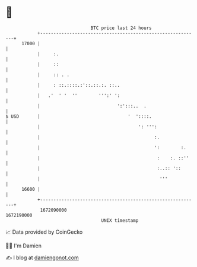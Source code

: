 * 👋

#+begin_example
                                   BTC price last 24 hours                    
               +------------------------------------------------------------+ 
         17000 |                                                            | 
               |     :.                                                     | 
               |     ::                                                     | 
               |     :: . .                                                 | 
               |     : ::.::::.:'::.::.:. ::..                              | 
               |   .'  ' '  ''        ''':' ':                              | 
               |                             ':':::..  .                    | 
   $ USD       |                                 '  '::::.                  | 
               |                                     ': ''':                | 
               |                                           :.               | 
               |                                           ':        :.     | 
               |                                            :    :. ::''    | 
               |                                            :..:: '::       | 
               |                                             '''            | 
         16600 |                                                            | 
               +------------------------------------------------------------+ 
                1672090000                                        1672190000  
                                       UNIX timestamp                         
#+end_example
📈 Data provided by CoinGecko

🧑‍💻 I'm Damien

✍️ I blog at [[https://www.damiengonot.com][damiengonot.com]]
